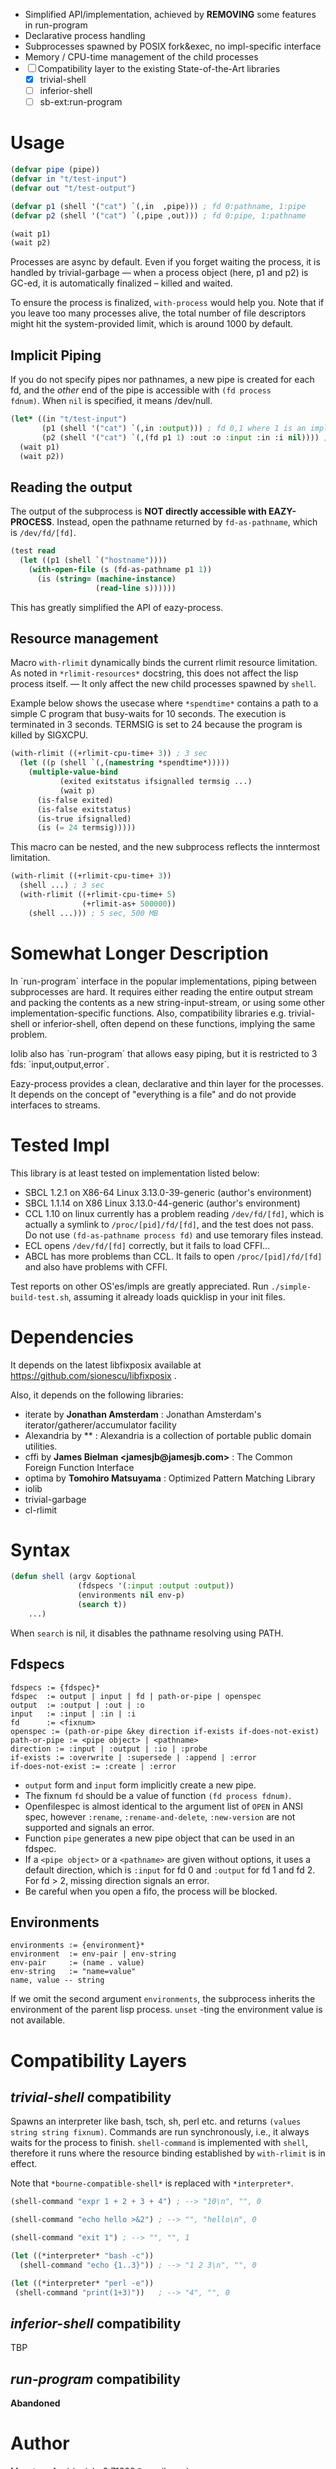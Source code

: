 
#+startup: showall

+ Simplified API/implementation, achieved by *REMOVING* some features in run-program
+ Declarative process handling
+ Subprocesses spawned by POSIX fork&exec, no impl-specific interface
+ Memory / CPU-time management of the child processes
+ [-] Compatibility layer to the existing State-of-the-Art libraries 
  + [X] trivial-shell
  + [ ] inferior-shell
  + [ ] sb-ext:run-program

* Usage

#+BEGIN_SRC lisp
(defvar pipe (pipe))
(defvar in "t/test-input")
(defvar out "t/test-output")

(defvar p1 (shell '("cat") `(,in  ,pipe))) ; fd 0:pathname, 1:pipe
(defvar p2 (shell '("cat") `(,pipe ,out))) ; fd 0:pipe, 1:pathname

(wait p1)
(wait p2)
#+END_SRC

Processes are async by default.
Even if you forget waiting the process, it is handled by trivial-garbage
--- when a process object (here, p1 and p2) is GC-ed, it is automatically
finalized -- killed and waited.

To ensure the process is finalized, =with-process= would help you.
Note that if you leave too many processes alive,
the total number of file descriptors might hit the system-provided limit,
which is around 1000 by default.

** Implicit Piping

If you do not specify pipes nor pathnames, a new pipe is created for each
fd, and the /other/ end of the pipe is accessible with =(fd process
fdnum)=. When =nil= is specified, it means /dev/null.

#+BEGIN_SRC lisp
    (let* ((in "t/test-input")
           (p1 (shell '("cat") `(,in :output))) ; fd 0,1 where 1 is an implicit pipe
           (p2 (shell '("cat") `(,(fd p1 1) :out :o :input :in :i nil)))) ; fd 0-6
      (wait p1)
      (wait p2))
#+END_SRC

** Reading the output

The output of the subprocess is *NOT directly accessible with EAZY-PROCESS*.
Instead, open the pathname returned by =fd-as-pathname=, which is =/dev/fd/[fd]=.

#+BEGIN_SRC lisp
(test read
  (let ((p1 (shell `("hostname"))))
    (with-open-file (s (fd-as-pathname p1 1))
      (is (string= (machine-instance)
                   (read-line s))))))
#+END_SRC

This has greatly simplified the API of eazy-process.

** Resource management

Macro =with-rlimit= dynamically binds the current rlimit resource limitation. 
As noted in =*rlimit-resources*= docstring, this does not affect the lisp process itself.
--- It only affect the new child processes spawned by =shell=.

Example below shows the usecase where =*spendtime*= contains a path to a
simple C program that busy-waits for 10 seconds. The execution is
terminated in 3 seconds. TERMSIG is set to 24 because the program
is killed by SIGXCPU.

#+BEGIN_SRC lisp
 (with-rlimit ((+rlimit-cpu-time+ 3)) ; 3 sec
   (let ((p (shell `(,(namestring *spendtime*))))) 
     (multiple-value-bind
            (exited exitstatus ifsignalled termsig ...)
            (wait p)
       (is-false exited)
       (is-false exitstatus)
       (is-true ifsignalled)
       (is (= 24 termsig)))))
#+END_SRC

This macro can be nested, and the new subprocess reflects the inntermost limitation.

#+BEGIN_SRC lisp
(with-rlimit ((+rlimit-cpu-time+ 3))
  (shell ...) ; 3 sec
  (with-rlimit ((+rlimit-cpu-time+ 5)
                (+rlimit-as+ 500000))
    (shell ...))) ; 5 sec, 500 MB
#+END_SRC

* Somewhat Longer Description

In `run-program` interface in the popular implementations, piping between
subprocesses are hard. It requires either reading the entire output stream
and packing the contents as a new string-input-stream, or using some other
implementation-specific functions. Also, compatibility libraries e.g.
trivial-shell or inferior-shell, often depend on these functions, implying
the same problem.

Iolib also has `run-program` that allows easy piping, but it is restricted
to 3 fds: `input,output,error`.

Eazy-process provides a clean, declarative and thin layer for the
processes. It depends on the concept of "everything is a file" and do not
provide interfaces to streams.

* Tested Impl

This library is at least tested on implementation listed below:

+ SBCL 1.2.1 on X86-64 Linux 3.13.0-39-generic (author's environment)
+ SBCL 1.1.14 on X86 Linux 3.13.0-44-generic (author's environment)
+ CCL 1.10 on linux currently has a problem reading =/dev/fd/[fd]=, which
  is actually a symlink to =/proc/[pid]/fd/[fd]=, and the test does not
  pass. Do not use =(fd-as-pathname process fd)= and use temorary
  files instead.
+ ECL opens =/dev/fd/[fd]= correctly, but it fails to load CFFI...
+ ABCL has more problems than CCL. It fails to open =/proc/[pid]/fd/[fd]=
  and also have problems with CFFI.

Test reports on other OS'es/impls are greatly appreciated.
Run =./simple-build-test.sh=, assuming it already loads quicklisp in your
init files.

* Dependencies

It depends on the latest libfixposix available at
https://github.com/sionescu/libfixposix .

Also, it depends on the following libraries:

+ iterate by *Jonathan Amsterdam* :
    Jonathan Amsterdam's iterator/gatherer/accumulator facility
+ Alexandria by ** :
    Alexandria is a collection of portable public domain utilities.
+ cffi by *James Bielman  <jamesjb@jamesjb.com>* :
    The Common Foreign Function Interface
+ optima by *Tomohiro Matsuyama* :
    Optimized Pattern Matching Library
+ iolib
+ trivial-garbage
+ cl-rlimit

* Syntax

#+BEGIN_SRC lisp
(defun shell (argv &optional
               (fdspecs '(:input :output :output))
               (environments nil env-p)
               (search t))
    ...)
#+END_SRC

When =search= is nil, it disables the pathname resolving using PATH.

** Fdspecs

#+BEGIN_SRC 
fdspecs := {fdspec}*
fdspec  := output | input | fd | path-or-pipe | openspec
output  := :output | :out | :o
input   := :input | :in | :i
fd      := <fixnum>
openspec := (path-or-pipe &key direction if-exists if-does-not-exist)
path-or-pipe := <pipe object> | <pathname>
direction := :input | :output | :io | :probe
if-exists := :overwrite | :supersede | :append | :error
if-does-not-exist := :create | :error
#+END_SRC

+ =output= form and =input= form implicitly create a new pipe.
+ The fixnum =fd= should be a value of function =(fd process fdnum)=.
+ Openfilespec is almost identical to the argument list of =OPEN= in ANSI
  spec, however =:rename=, =:rename-and-delete=, =:new-version= are not
  supported and signals an error.
+ Function =pipe= generates a new pipe object that can be used in an fdspec.
+ If a =<pipe object>= or a =<pathname>= are given without options, it uses
  a default direction, which is =:input= for fd 0 and =:output= for fd 1
  and fd 2. For fd > 2, missing direction signals an error.
+ Be careful when you open a fifo, the process will be blocked.

** Environments

: environments := {environment}*
: environment  := env-pair | env-string
: env-pair     := (name . value)
: env-string   := "name=value"
: name, value -- string

If we omit the second argument =environments=,
the subprocess inherits the environment of the parent lisp process.
=unset= -ting the environment value is not available.

* Compatibility Layers
** /trivial-shell/ compatibility

Spawns an interpreter like bash, tsch, sh, perl etc. and
returns =(values string string fixnum)=.
Commands are run synchronously, i.e., it always waits for the process to finish.
=shell-command= is implemented with =shell=, therefore it runs where the
resource binding established by =with-rlimit= is in effect.

Note that =*bourne-compatible-shell*= is replaced with =*interpreter*=.

#+BEGIN_SRC lisp
(shell-command "expr 1 + 2 + 3 + 4") ; --> "10\n", "", 0

(shell-command "echo hello >&2") ; --> "", "hello\n", 0

(shell-command "exit 1") ; --> "", "", 1

(let ((*interpreter* "bash -c"))
  (shell-command "echo {1..3}")) ; --> "1 2 3\n", "", 0

(let ((*interpreter* "perl -e"))
 (shell-command "print(1+3)"))   ; --> "4", "", 0
#+END_SRC

** /inferior-shell/ compatibility

TBP

** /run-program/ compatibility

*Abandoned*

* Author

Masataro Asai (guicho2.71828@gmail.com)

* Copyright

Copyright (c) 2014 Masataro Asai (guicho2.71828@gmail.com)

